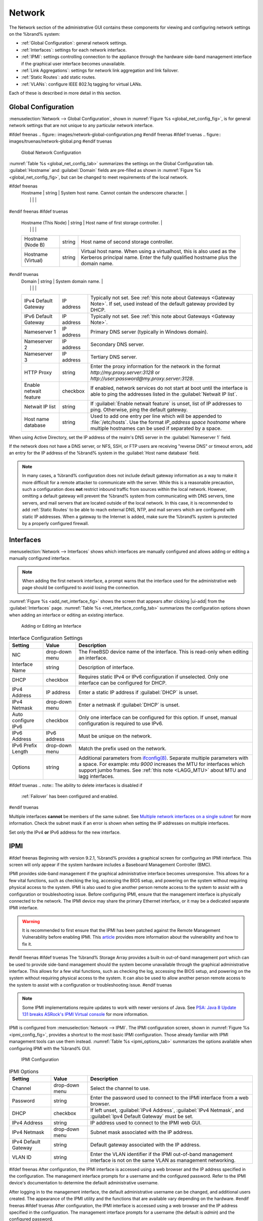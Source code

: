 .. index:: Network Settings
.. _Network:

Network
=======

The Network section of the administrative GUI contains these
components for viewing and configuring network settings on the
%brand% system:

* :ref:`Global Configuration`: general network settings.

* :ref:`Interfaces`: settings for each network interface.

* :ref:`IPMI`: settings controlling connection to the appliance
  through the hardware side-band management interface if the graphical
  user interface becomes unavailable.

* :ref:`Link Aggregations`: settings for network link aggregation and
  link failover.

* :ref:`Static Routes`: add static routes.

* :ref:`VLANs`: configure IEEE 802.1q tagging for virtual LANs.

Each of these is described in more detail in this section.


.. _Global Configuration:

Global Configuration
--------------------

:menuselection:`Network --> Global Configuration`,
shown in
:numref:`Figure %s <global_net_config_fig>`,
is for general network settings that are not unique to any particular
network interface.


.. _global_net_config_fig:

#ifdef freenas
.. figure:: images/network-global-configuration.png
#endif freenas
#ifdef truenas
.. figure:: images/truenas/network-global.png
#endif truenas

   Global Network Configuration


:numref:`Table %s <global_net_config_tab>`
summarizes the settings on the Global Configuration tab.
:guilabel:`Hostname` and :guilabel:`Domain` fields are pre-filled as
shown in :numref:`Figure %s <global_net_config_fig>`,
but can be changed to meet requirements of the local network.


.. tabularcolumns:: |>{\RaggedRight}p{\dimexpr 0.16\linewidth-2\tabcolsep}
                    |>{\RaggedRight}p{\dimexpr 0.20\linewidth-2\tabcolsep}
                    |>{\RaggedRight}p{\dimexpr 0.63\linewidth-2\tabcolsep}|

.. _global_net_config_tab:

.. table:: Global Configuration Settings
   :class: longtable

   +------------------------+------------+----------------------------------------------------------------------------------------------------+
   | Setting                | Value      | Description                                                                                        |
   |                        |            |                                                                                                    |
   +========================+============+====================================================================================================+
#ifdef freenas
   | Hostname               | string     | System host name. Cannot contain the underscore character.                                         |
   |                        |            |                                                                                                    |
   +------------------------+------------+----------------------------------------------------------------------------------------------------+
#endif freenas
#ifdef truenas
   | Hostname (This Node)   | string     | Host name of first storage controller.                                                             |
   |                        |            |                                                                                                    |
   +------------------------+------------+----------------------------------------------------------------------------------------------------+
   | Hostname (Node B)      | string     | Host name of second storage controller.                                                            |
   |                        |            |                                                                                                    |
   +------------------------+------------+----------------------------------------------------------------------------------------------------+
   | Hostname (Virtual)     | string     | Virtual host name. When using a virtualhost, this is also used as the Kerberos principal name.     |
   |                        |            | Enter the fully qualified hostname plus the domain name.                                           |
   |                        |            |                                                                                                    |
   +------------------------+------------+----------------------------------------------------------------------------------------------------+
#endif truenas
   | Domain                 | string     | System domain name.                                                                                |
   |                        |            |                                                                                                    |
   +------------------------+------------+----------------------------------------------------------------------------------------------------+
   | IPv4 Default Gateway   | IP address | Typically not set. See :ref:`this note about Gateways <Gateway Note>`.                             |
   |                        |            | If set, used instead of the default gateway provided by DHCP.                                      |
   |                        |            |                                                                                                    |
   +------------------------+------------+----------------------------------------------------------------------------------------------------+
   | IPv6 Default Gateway   | IP address | Typically not set. See :ref:`this note about Gateways <Gateway Note>`.                             |
   |                        |            |                                                                                                    |
   +------------------------+------------+----------------------------------------------------------------------------------------------------+
   | Nameserver 1           | IP address | Primary DNS server (typically in Windows domain).                                                  |
   |                        |            |                                                                                                    |
   +------------------------+------------+----------------------------------------------------------------------------------------------------+
   | Nameserver 2           | IP address | Secondary DNS server.                                                                              |
   |                        |            |                                                                                                    |
   +------------------------+------------+----------------------------------------------------------------------------------------------------+
   | Nameserver 3           | IP address | Tertiary DNS server.                                                                               |
   |                        |            |                                                                                                    |
   +------------------------+------------+----------------------------------------------------------------------------------------------------+
   | HTTP Proxy             | string     | Enter the proxy information for the network in the format *http://my.proxy.server:3128* or         |
   |                        |            | *http://user:password@my.proxy.server:3128*.                                                       |
   |                        |            |                                                                                                    |
   +------------------------+------------+----------------------------------------------------------------------------------------------------+
   | Enable netwait feature | checkbox   | If enabled, network services do not start at boot until the interface is able to ping              |
   |                        |            | the addresses listed in the :guilabel:`Netwait IP list`.                                           |
   |                        |            |                                                                                                    |
   +------------------------+------------+----------------------------------------------------------------------------------------------------+
   | Netwait IP list        | string     | If :guilabel:`Enable netwait feature` is unset, list of IP addresses to ping. Otherwise,           |
   |                        |            | ping the default gateway.                                                                          |
   +------------------------+------------+----------------------------------------------------------------------------------------------------+
   | Host name database     | string     | Used to add one entry per line which will be appended to :file:`/etc/hosts`. Use the format        |
   |                        |            | *IP_address space hostname* where multiple hostnames can be used if separated by a space.          |
   |                        |            |                                                                                                    |
   +------------------------+------------+----------------------------------------------------------------------------------------------------+


When using Active Directory, set the IP address of the
realm's DNS server in the :guilabel:`Nameserver 1` field.

If the network does not have a DNS server, or NFS, SSH, or FTP users
are receiving "reverse DNS" or timeout errors, add an entry for the IP
address of the %brand% system in the :guilabel:`Host name database`
field.

.. _Gateway Note:

.. note:: In many cases, a %brand% configuration does not include
   default gateway information as a way to make it more difficult for
   a remote attacker to communicate with the server. While this is a
   reasonable precaution, such a configuration does **not** restrict
   inbound traffic from sources within the local network. However,
   omitting a default gateway will prevent the %brand% system from
   communicating with DNS servers, time servers, and mail servers that
   are located outside of the local network. In this case, it is
   recommended to add :ref:`Static Routes` to be able to reach
   external DNS, NTP, and mail servers which are configured with
   static IP addresses. When a gateway to the Internet is added, make
   sure the %brand% system is protected by a properly configured
   firewall.


.. _Interfaces:

Interfaces
----------

:menuselection:`Network --> Interfaces`
shows which interfaces are manually configured and allows adding
or editing a manually configured interface.

.. note:: When adding the first network interface, a prompt warns that
   the interface used for the administrative web page should be
   configured to avoid losing the connection.


:numref:`Figure %s <add_net_interface_fig>`
shows the screen that appears after clicking |ui-add| from the
:guilabel:`Interfaces` page.
:numref:`Table %s <net_interface_config_tab>`
summarizes the configuration options shown when adding an interface or
editing an existing interface.


.. _add_net_interface_fig:

.. figure:: images/network-interfaces-add.png

   Adding or Editing an Interface


.. tabularcolumns:: |>{\RaggedRight}p{\dimexpr 0.16\linewidth-2\tabcolsep}
                    |>{\RaggedRight}p{\dimexpr 0.20\linewidth-2\tabcolsep}
                    |>{\RaggedRight}p{\dimexpr 0.63\linewidth-2\tabcolsep}|

.. _net_interface_config_tab:

.. table:: Interface Configuration Settings
   :class: longtable

   +---------------------+----------------+-----------------------------------------------------------------------------------------------------------+
   | Setting             | Value          | Description                                                                                               |
   |                     |                |                                                                                                           |
   +=====================+================+===========================================================================================================+
   | NIC                 | drop-down menu | The FreeBSD device name of the interface. This is read-only when editing an interface.                    |
   |                     |                |                                                                                                           |
   +---------------------+----------------+-----------------------------------------------------------------------------------------------------------+
   | Interface Name      | string         | Description of interface.                                                                                 |
   |                     |                |                                                                                                           |
   +---------------------+----------------+-----------------------------------------------------------------------------------------------------------+
   | DHCP                | checkbox       | Requires static IPv4 or IPv6 configuration if unselected. Only one interface can be configured for DHCP.  |
   |                     |                |                                                                                                           |
   +---------------------+----------------+-----------------------------------------------------------------------------------------------------------+
   | IPv4 Address        | IP address     | Enter a static IP address if :guilabel:`DHCP` is unset.                                                   |
   |                     |                |                                                                                                           |
   +---------------------+----------------+-----------------------------------------------------------------------------------------------------------+
   | IPv4 Netmask        | drop-down menu | Enter a netmask if :guilabel:`DHCP` is unset.                                                             |
   |                     |                |                                                                                                           |
   +---------------------+----------------+-----------------------------------------------------------------------------------------------------------+
   | Auto configure IPv6 | checkbox       | Only one interface can be configured for this option. If unset, manual configuration is                   |
   |                     |                | required to use IPv6.                                                                                     |
   |                     |                |                                                                                                           |
   +---------------------+----------------+-----------------------------------------------------------------------------------------------------------+
   | IPv6 Address        | IPv6 address   | Must be unique on the network.                                                                            |
   |                     |                |                                                                                                           |
   +---------------------+----------------+-----------------------------------------------------------------------------------------------------------+
   | IPv6 Prefix Length  | drop-down menu | Match the prefix used on the network.                                                                     |
   |                     |                |                                                                                                           |
   +---------------------+----------------+-----------------------------------------------------------------------------------------------------------+
   | Options             | string         | Additional parameters from                                                                                |
   |                     |                | `ifconfig(8) <https://www.freebsd.org/cgi/man.cgi?query=ifconfig>`__.                                     |
   |                     |                | Separate multiple parameters with a space. For example: *mtu 9000* increases the MTU for interfaces       |
   |                     |                | which support jumbo frames. See :ref:`this note <LAGG_MTU>` about MTU and lagg interfaces.                |
   |                     |                |                                                                                                           |
   +---------------------+----------------+-----------------------------------------------------------------------------------------------------------+


#ifdef truenas
.. note:: The ability to delete interfaces is disabled if
   :ref:`Failover` has been configured and enabled.
#endif truenas

Multiple interfaces **cannot** be members of the same subnet. See
`Multiple network interfaces on a single subnet
<https://forums.freenas.org/index.php?threads/multiple-network-interfaces-on-a-single-subnet.20204/>`__
for more information. Check the subnet mask if an error is shown when
setting the IP addresses on multiple interfaces.

Set only the IPv4 **or** IPv6 address for the new interface.


.. _IPMI:

IPMI
----

#ifdef freenas
Beginning with version 9.2.1, %brand% provides a graphical screen for
configuring an IPMI interface. This screen will only appear if the
system hardware includes a Baseboard Management Controller (BMC).

IPMI provides side-band management if the graphical administrative
interface becomes unresponsive. This allows for a few vital functions,
such as checking the log, accessing the BIOS setup, and powering on
the system without requiring physical access to the system. IPMI is
also used to give another person remote access to the system to
assist with a configuration or troubleshooting issue. Before
configuring IPMI, ensure that the management interface is physically
connected to the network. The IPMI device may share the primary
Ethernet interface, or it may be a dedicated separate IPMI interface.

.. warning:: It is recommended to first ensure that the IPMI has been
   patched against the Remote Management Vulnerability before enabling
   IPMI. This
   `article
   <https://www.ixsystems.com/blog/how-to-fix-the-ipmi-remote-management-vulnerability/>`__
   provides more information about the vulnerability and how to fix
   it.
#endif freenas
#ifdef truenas
The %brand% Storage Array provides a built-in out-of-band management
port which can be used to provide side-band management should the
system become unavailable through the graphical administrative
interface. This allows for a few vital functions, such as checking the
log, accessing the BIOS setup, and powering on the system without
requiring physical access to the system. It can also be used to allow
another person remote access to the system to assist with a
configuration or troubleshooting issue.
#endif truenas


.. note:: Some IPMI implementations require updates to work with newer
   versions of Java. See
   `PSA: Java 8 Update 131 breaks ASRock's IPMI Virtual console
   <https://forums.freenas.org/index.php?threads/psa-java-8-update-131-breaks-asrocks-ipmi-virtual-console.53911/>`__
   for more information.


IPMI is configured from
:menuselection:`Network --> IPMI`.
The IPMI configuration screen, shown in
:numref:`Figure %s <ipmi_config_fig>`,
provides a shortcut to the most basic IPMI configuration. Those
already familiar with IPMI management tools can use them instead.
:numref:`Table %s <ipmi_options_tab>`
summarizes the options available when configuring IPMI with the
%brand% GUI.


.. _ipmi_config_fig:

.. figure:: images/network-ipmi.png

   IPMI Configuration


.. tabularcolumns:: |>{\RaggedRight}p{\dimexpr 0.16\linewidth-2\tabcolsep}
                    |>{\RaggedRight}p{\dimexpr 0.20\linewidth-2\tabcolsep}
                    |>{\RaggedRight}p{\dimexpr 0.63\linewidth-2\tabcolsep}|

.. _ipmi_options_tab:

.. table:: IPMI Options
   :class: longtable

   +----------------------+----------------+------------------------------------------------------------------------------+
   | Setting              | Value          | Description                                                                  |
   |                      |                |                                                                              |
   |                      |                |                                                                              |
   +======================+================+==============================================================================+
   | Channel              | drop-down menu | Select the channel to use.                                                   |
   |                      |                |                                                                              |
   +----------------------+----------------+------------------------------------------------------------------------------+
   | Password             | string         | Enter the password used to connect to the IPMI interface from a web browser. |
   |                      |                |                                                                              |
   +----------------------+----------------+------------------------------------------------------------------------------+
   | DHCP                 | checkbox       | If left unset, :guilabel:`IPv4 Address`, :guilabel:`IPv4 Netmask`,           |
   |                      |                | and :guilabel:`Ipv4 Default Gateway` must be set.                            |
   |                      |                |                                                                              |
   +----------------------+----------------+------------------------------------------------------------------------------+
   | IPv4 Address         | string         | IP address used to connect to the IPMI web GUI.                              |
   |                      |                |                                                                              |
   +----------------------+----------------+------------------------------------------------------------------------------+
   | IPv4 Netmask         | drop-down menu | Subnet mask associated with the IP address.                                  |
   |                      |                |                                                                              |
   +----------------------+----------------+------------------------------------------------------------------------------+
   | IPv4 Default Gateway | string         | Default gateway associated with the IP address.                              |
   |                      |                |                                                                              |
   +----------------------+----------------+------------------------------------------------------------------------------+
   | VLAN ID              | string         | Enter the VLAN identifier if the IPMI out-of-band management interface is    |
   |                      |                | not on the same VLAN as management networking.                               |
   |                      |                |                                                                              |
   +----------------------+----------------+------------------------------------------------------------------------------+


#ifdef freenas
After configuration, the IPMI interface is accessed using a web
browser and the IP address specified in the configuration. The
management interface prompts for a username and the configured
password. Refer to the IPMI device's documentation to determine the
default administrative username.

After logging in to the management interface, the default
administrative username can be changed, and additional users created.
The appearance of the IPMI utility and the functions that are
available vary depending on the hardware.
#endif freenas
#ifdef truenas
After configuration, the IPMI interface is accessed using a web
browser and the IP address specified in the configuration. The
management interface prompts for a username (the default is *admin*)
and the configured password.

After logging in to the management interface, the administrative
username can be changed and additional users can be created.

Refer to
:numref:`Figure %s <tn_IPMIdownload>`
through
:numref:`Figure %s <tn_IPMIcontinue>`
in
:ref:`Out-of-Band Management` for additional instructions on how to
configure the Java KVM Client used by the IPMI management interface.
#endif truenas

A command-line utility called :command:`ipmitool` is available to
control many features of the IPMI interface. See
`How To: Change IPMI Sensor Thresholds using ipmitool
<https://forums.freenas.org/index.php?resources/how-to-change-ipmi-sensor-thresholds-using-ipmitool.35/>`__
for some examples.


.. index:: Link Aggregation, LAGG, LACP, EtherChannel
.. _Link Aggregations:

Link Aggregations
-----------------

%brand% uses FreeBSD's
`lagg(4) <https://www.freebsd.org/cgi/man.cgi?query=lagg>`__
interface to provide link aggregation and link failover. The lagg
interface allows aggregation of multiple network interfaces into a
single virtual lagg interface, providing fault-tolerance and
high-speed multi-link throughput. The aggregation protocols supported
by lagg determine which ports are used for outgoing traffic and
whether a specific port accepts incoming traffic. The link state of
the lagg interface is used to validate whether the port is active.

Aggregation works best on switches supporting LACP, which distributes
traffic bi-directionally while responding to failure of individual
links. %brand% also supports active/passive failover between pairs of
links. The LACP and load-balance modes select the output interface
using a hash that includes the Ethernet source and destination
address, VLAN tag (if available), IP source and destination address,
and flow label (IPv6 only). The benefit can only be observed when
multiple clients are transferring files *from* the NAS. The flow
entering *into* the NAS depends on the Ethernet switch load-balance
algorithm.

The lagg driver currently supports several aggregation protocols,
although only *Failover* is recommended on network switches that do
not support LACP:

**Failover:** the default protocol. Sends traffic only through the
active port. If the master port becomes unavailable, the next active
port is used. The first interface added is the master port; any
interfaces added after that are used as failover devices. By default,
received traffic is only accepted when received through the active
port. This constraint can be relaxed, which is useful for certain
bridged network setups, by navigating to
:menuselection:`System --> Tunables`, and clicking |ui-add| to add
a tunable. Set the :guilabel:`Variable` to *net.link.lagg.failover_rx_all*,
the :guilabel:`Value` to a non-zero integer, and the :guilabel:`Type` to
*Sysctl*.


#ifdef truenas
.. note:: The *Failover* lagg protocol can interfere with HA (High
   Availability) systems and is disabled on those systems.
#endif truenas


**LACP:** supports the IEEE 802.3ad Link Aggregation Control Protocol
(LACP) and the Marker Protocol. LACP negotiates a set of
aggregable links with the peer into one or more link aggregated groups
(LAGs). Each LAG is composed of ports of the same speed, set to
full-duplex operation. Traffic is balanced across the ports
in the LAG with the greatest total speed; in most cases there will
only be one LAG which contains all ports. In the event of changes in
physical connectivity, link aggregation will quickly converge to a new
configuration. LACP must be configured on the switch, and LACP does
not support mixing interfaces of different speeds. Only interfaces
that use the same driver, like two *igb* ports, are recommended for
LACP. Using LACP for iSCSI is not recommended, as iSCSI has built-in
multipath features which are more efficient.

**Load Balance:** balances outgoing traffic across the active ports
based on hashed protocol header information and accepts incoming
traffic from any active port. This is a static setup and does not
negotiate aggregation with the peer or exchange frames to monitor the
link. The hash includes the Ethernet source and destination address,
VLAN tag (if available), and IP source and destination address.
Requires a switch which supports IEEE 802.3ad static link aggregation.

**Round Robin:** distributes outgoing traffic using a round-robin
scheduler through all active ports and accepts incoming traffic from
any active port. This mode can cause unordered packet arrival at the
client. This has a side effect of limiting throughput as reordering
packets can be CPU intensive on the client. Requires a switch which
supports IEEE 802.3ad static link aggregation.

**None:** this protocol disables any traffic without disabling the
lagg interface itself.

.. note:: When using LACP, verify that the switch is configured for
   active LACP. Passive LACP is not supported.


.. _LACP, MPIO, NFS, and ESXi:

LACP, MPIO, NFS, and ESXi
~~~~~~~~~~~~~~~~~~~~~~~~~

LACP bonds Ethernet connections to improve bandwidth. For example,
four physical interfaces can be used to create one mega interface.
However, it cannot increase the bandwidth for a single conversation.
It is designed to increase bandwidth when multiple clients are
simultaneously accessing the same system. It also assumes that quality
Ethernet hardware is used and it will not make much difference when
using inferior Ethernet chipsets such as a Realtek.

LACP reads the sender and receiver IP addresses and, if they are
deemed to belong to the same TCP connection, always sends the packet
over the same interface to ensure that TCP does not need to reorder
packets. This makes LACP ideal for load balancing many simultaneous
TCP connections, but does nothing for increasing the speed over one
TCP connection.

MPIO operates at the iSCSI protocol level. For example, if four IP
addresses are created and there are four simultaneous TCP connections,
MPIO will send the data over all available links. When configuring
MPIO, make sure that the IP addresses on the interfaces are configured
to be on separate subnets with non-overlapping netmasks, or configure
static routes to do point-to-point communication. Otherwise, all
packets will pass through one interface.

LACP and other forms of link aggregation generally do not work well
with virtualization solutions. In a virtualized environment, consider
the use of iSCSI MPIO through the creation of an iSCSI Portal with at
least two network cards on different networks. This allows an iSCSI
initiator to recognize multiple links to a target, using them for
increased bandwidth or redundancy. This
`how-to
<https://fojta.wordpress.com/2010/04/13/iscsi-and-esxi-multipathing-and-jumbo-frames/>`__
contains instructions for configuring MPIO on ESXi.

NFS does not understand MPIO. Therefore, one fast interface is needed,
since creating an iSCSI portal will not improve bandwidth when using
NFS. LACP does not work well to increase the bandwidth for
point-to-point NFS (one server and one client). LACP is a good
solution for link redundancy or for one server and many clients.


.. _Creating a Link Aggregation:

Creating a Link Aggregation
~~~~~~~~~~~~~~~~~~~~~~~~~~~

**Before** creating a link aggregation, make sure that all interfaces to
be used in the lagg have not been manually configured in
:menuselection:`Network --> Interfaces`.

If any manually-configured interfaces to be included in the lagg exist,
delete them. **Lagg creation fails if any of the included interfaces
have been manually configured**.

.. warning:: Creating or editing link aggregations can disconnect
   clients using the %brand% computer. Please verify that clients have
   saved their work and are not connected through the affected
   networks before making changes.

:numref:`Figure %s <create_lagg_fig>`
shows the configuration options that appear after clicking |ui-add|
from the :menuselection:`Network --> Link Aggregations` page.

.. _create_lagg_fig:

.. figure:: images/network-link-aggregations-add.png

   Creating a lagg Interface


#ifdef freenas
.. note:: If interfaces are installed but do not appear in the
   :guilabel:`Lagg Interfaces` list, check that a FreeBSD driver for the
   interface exists
   `here
   <https://www.freebsd.org/releases/11.1R/hardware.html#ethernet>`__.
#endif freenas

To create a link aggregation, select the desired
:guilabel:`Lagg Protocol`. *LACP* is preferred. If the network switch
does not support LACP, choose *Failover*. Choose
:guilabel:`Lagg Interfaces` to associate NICs with the lagg device, and
click the :guilabel:`Save` button.

After creating the lagg device, click |ui-options| to view its
:guilabel:`Edit` and :guilabel:`Delete` buttons.

Clicking the :guilabel:`Edit` button for a lagg opens the
configuration screen shown in :numref:`Figure %s <lagg_edit_fig>`.
:numref:`Table %s <lagg_opts_tab>` describes the options in this screen.

If the network interface used to connect to the %brand% web GUI is a
member of the lagg, the network connection will be lost when the new
lagg is created. The switch settings might also require changes to
communicate through the new lagg interface.

The IP address of the new lagg can be set with DHCP or manually from
the console setup menu. If the IP address is set manually, it might
also be necessary to enter a default gateway to allow access to the
GUI from the new lagg interface.


.. _lagg_edit_fig:

.. figure:: images/network-link-aggregations-edit.png

   Editing a lagg


.. tabularcolumns:: |>{\RaggedRight}p{\dimexpr 0.16\linewidth-2\tabcolsep}
                    |>{\RaggedRight}p{\dimexpr 0.20\linewidth-2\tabcolsep}
                    |>{\RaggedRight}p{\dimexpr 0.63\linewidth-2\tabcolsep}|

.. _lagg_opts_tab:

.. table:: Configurable Options for a lagg
   :class: longtable

   +---------------------+----------------+----------------------------------------------------------------------------------+
   | Setting             | Value          | Description                                                                      |
   |                     |                |                                                                                  |
   +=====================+================+==================================================================================+
   | NIC                 | string         | Read-only. Automatically assigned the next available numeric ID.                 |
   |                     |                |                                                                                  |
   +---------------------+----------------+----------------------------------------------------------------------------------+
   | Interface Name      | string         | By default, this is the same as :guilabel:`NIC`. This can be changed             |
   |                     |                | to a more descriptive value.                                                     |
   |                     |                |                                                                                  |
   +---------------------+----------------+----------------------------------------------------------------------------------+
   | DHCP                | checkbox       | Enable if the lagg device will get IP address info from DHCP server.             |
   |                     |                |                                                                                  |
   +---------------------+----------------+----------------------------------------------------------------------------------+
   | IPv4 Address        | string         | Enter a static IP address if :guilabel:`DHCP` is unset.                          |
   |                     |                |                                                                                  |
   +---------------------+----------------+----------------------------------------------------------------------------------+
   | IPv4 Netmask        | drop-down menu | Enter a netmask if :guilabel:`DHCP` is left unset.                               |
   |                     |                |                                                                                  |
   +---------------------+----------------+----------------------------------------------------------------------------------+
   | Auto configure IPv6 | checkbox       | Set only if a DHCP server is available to provide IPv6 address information.      |
   |                     |                |                                                                                  |
   +---------------------+----------------+----------------------------------------------------------------------------------+
   | IPv6 Address        | string         | Optional.                                                                        |
   |                     |                |                                                                                  |
   +---------------------+----------------+----------------------------------------------------------------------------------+
   | IPv6 Prefix Length  | drop-down menu | Required if an IPv6 address is entered.                                          |
   |                     |                |                                                                                  |
   +---------------------+----------------+----------------------------------------------------------------------------------+
   | Options             | string         | Additional                                                                       |
   |                     |                | `ifconfig(8) <https://www.freebsd.org/cgi/man.cgi?query=ifconfig>`__             |
   |                     |                | options.                                                                         |
   |                     |                |                                                                                  |
   +---------------------+----------------+----------------------------------------------------------------------------------+


There are also buttons to *Add* and *Remove* any extra IPv4 or IPv6
aliases.

#ifdef comment
# not available yet in the new UI
From the :guilabel:`Link Aggregations` screen, click
|ui-options| on the desired lagg interface, and :guilabel:`Edit Members`.
Click |ui-options| for an existing lagg interface group, and
:guilabel:`Edit` to see the configuration screen shown in
:numref:`Figure %s <lagg_member_edit_fig>`.
The configurable options are summarized in
:numref:`Table %s <lagg_config_member_tab>`.


.. _lagg_member_edit_fig:

.. figure:: images/network-link-aggregations-members-edit.png

   Editing a Member Interface


.. tabularcolumns:: |>{\RaggedRight}p{\dimexpr 0.16\linewidth-2\tabcolsep}
                    |>{\RaggedRight}p{\dimexpr 0.20\linewidth-2\tabcolsep}
                    |>{\RaggedRight}p{\dimexpr 0.63\linewidth-2\tabcolsep}|

.. _lagg_config_member_tab:

.. table:: Configuring a Member Interface
   :class: longtable

   +----------------------+----------------+------------------------------------------------------------------------------------------------+
   | Setting              | Value          | Description                                                                                    |
   |                      |                |                                                                                                |
   |                      |                |                                                                                                |
   +======================+================+================================================================================================+
   | LAGG Interface Group | drop-down menu | Select the member interface to configure.                                                      |
   |                      |                |                                                                                                |
   +----------------------+----------------+------------------------------------------------------------------------------------------------+
   | LAGG Priority Number | integer        | Order of selected interface within the lagg. Configure a failover to set the master interface  |
   |                      |                | to *0* and the other interfaces to *1*, *2*, etc.                                              |
   |                      |                |                                                                                                |
   +----------------------+----------------+------------------------------------------------------------------------------------------------+
   | LAGG Physical NIC    | drop-down menu | Physical interface of the selected member.                                                     |
   |                      |                |                                                                                                |
   +----------------------+----------------+------------------------------------------------------------------------------------------------+
   | Options              | string         | Additional parameters from                                                                     |
   |                      |                | `ifconfig(8) <https://www.freebsd.org/cgi/man.cgi?query=ifconfig>`__.                          |
   |                      |                |                                                                                                |
   +----------------------+----------------+------------------------------------------------------------------------------------------------+


Options are set at the lagg level from the
:menuselection:`Network --> Link Aggregations` page. Click |ui-options|
on an existing lagg interface, then select :guilabel:`Edit Members`.
Click |ui-options| on the existing lagg interface group, select
:guilabel:`Edit`, and scroll to the :guilabel:`Options` field.
To set options at the individual parent interface level, go to
:menuselection:`Network --> Interfaces`, and click |ui-options| on
the desired interface. Select :guilabel:`Edit`, and scroll to the
:guilabel:`Options` field. Changes are typically made at the lagg level
(:numref:`Figure %s <lagg_edit_fig>`)
as each interface member inherits settings from the lagg. To configure
at the interface level
(:numref:`Figure %s <lagg_member_edit_fig>`)
instead, repeat the configuration for each interface within
the lagg.
#endif comment


.. _LAGG_MTU:

Some options can only be set on the parent interfaces and are
inherited by the lagg interface. For example, to set the MTU on a
lagg, go to
:menuselection:`Network --> Interfaces`, click |ui-options|, and then
:guilabel:`Edit` to set the MTU for each parent interface.

If the MTU settings on the lagg member interfaces are not identical,
the smallest value is used for the MTU of the entire lagg.

.. note:: A reboot is required after changing the MTU to create a
   jumbo frame lagg.


Link aggregation load balancing can be tested with:

.. code-block:: none

   systat -ifstat


More information about this command can be found at
`systat(1) <https://www.freebsd.org/cgi/man.cgi?query=systat>`__.


.. index:: Route, Static Route
.. _Static Routes:

Static Routes
-------------

No static routes are defined on a default %brand% system. If a static
route is required to reach portions of the network, add the route by
going to :menuselection:`Network --> Static Routes`, and clicking
|ui-add|. This is shown in :numref:`Figure %s <add_static_route_fig>`.


.. _add_static_route_fig:

.. figure:: images/network-static-routes-add.png

   Adding a Static Route


The available options are summarized in
:numref:`Table %s <static_route_opts_tab>`.


.. tabularcolumns:: |>{\RaggedRight}p{\dimexpr 0.16\linewidth-2\tabcolsep}
                    |>{\RaggedRight}p{\dimexpr 0.20\linewidth-2\tabcolsep}
                    |>{\RaggedRight}p{\dimexpr 0.63\linewidth-2\tabcolsep}|

.. _static_route_opts_tab:

.. table:: Static Route Options
   :class: longtable

   +-------------+-----------+--------------------------------------+
   | Setting     | Value     | Description                          |
   |             |           |                                      |
   |             |           |                                      |
   +=============+===========+======================================+
   | Destination | integer   | Use the format *A.B.C.D/E* where     |
   |             |           | *E* is the CIDR mask.                |
   |             |           |                                      |
   +-------------+-----------+--------------------------------------+
   | Gateway     | integer   | Enter the IP address of the gateway. |
   |             |           |                                      |
   +-------------+-----------+--------------------------------------+
   | Description | string    | Optional. Add any notes about the    |
   |             |           | route.                               |
   |             |           |                                      |
   +-------------+-----------+--------------------------------------+


Added static routes are shown in
:menuselection:`Network --> Static Routes`. Click |ui-options| on
a route entry to access the :guilabel:`Edit` and :guilabel:`Delete`
buttons.


.. index:: VLAN, Trunking, 802.1Q
.. _VLANs:

VLANs
-----

%brand% uses FreeBSD's
`vlan(4) <https://www.freebsd.org/cgi/man.cgi?query=vlan>`__
interface to demultiplex frames with IEEE 802.1q tags. This allows
nodes on different VLANs to communicate through a layer 3 switch or
router. A vlan interface must be assigned a parent interface and a
numeric VLAN tag. A single parent can be assigned to multiple vlan
interfaces provided they have different tags.

#ifdef freenas
.. note:: VLAN tagging is the only 802.1q feature that is implemented.
   Additionally, not all Ethernet interfaces support full VLAN
   processing.  See the HARDWARE section of
   `vlan(4) <https://www.freebsd.org/cgi/man.cgi?query=vlan>`__
   for details.
#endif freenas

#ifdef truenas
.. note:: VLAN tagging is the only 802.1q feature that is implemented.
#endif truenas

Go to
:menuselection:`Network --> VLANs` and click |ui-add|
to see the screen shown in
:numref:`Figure %s <adding_vlan_fig>`.


.. _adding_vlan_fig:

.. figure:: images/network-vlans-add.png

   Adding a VLAN


:numref:`Table %s <adding_vlan_tab>`
summarizes the configurable fields.


.. tabularcolumns:: |>{\RaggedRight}p{\dimexpr 0.16\linewidth-2\tabcolsep}
                    |>{\RaggedRight}p{\dimexpr 0.20\linewidth-2\tabcolsep}
                    |>{\RaggedRight}p{\dimexpr 0.63\linewidth-2\tabcolsep}|

.. _adding_vlan_tab:

.. table:: Adding a VLAN
   :class: longtable

   +---------------------+----------------+---------------------------------------------------------------------------------------------------+
   | Setting             | Value          | Description                                                                                       |
   |                     |                |                                                                                                   |
   +=====================+================+===================================================================================================+
   | Virtual Interface   | string         | Use the format *vlanX* where *X* is a number representing a VLAN interface not                    |
   |                     |                | currently being used as a parent.                                                                 |
   |                     |                |                                                                                                   |
   +---------------------+----------------+---------------------------------------------------------------------------------------------------+
   | Parent Interface    | drop-down menu | Usually an Ethernet card connected to a properly configured switch port. Newly created            |
   |                     |                | :ref:`Link Aggregations` do not appear in the drop-down until the system is rebooted.             |
   |                     |                |                                                                                                   |
   +---------------------+----------------+---------------------------------------------------------------------------------------------------+
   | Vlan Tag            | integer        | Enter a number between *1* and *4095* which matches a numeric tag set up in the switched network. |
   |                     |                |                                                                                                   |
   +---------------------+----------------+---------------------------------------------------------------------------------------------------+
   | Description         | string         | Optional. Enter any notes about this VLAN.                                                        |
   |                     |                |                                                                                                   |
   +---------------------+----------------+---------------------------------------------------------------------------------------------------+
   | Priority Code Point | drop-down menu | Available 802.1p Class of Service ranges from *Best Effort (default)* to                          |
   |                     |                | *Network Control (highest)*.                                                                      |
   |                     |                |                                                                                                   |
   +---------------------+----------------+---------------------------------------------------------------------------------------------------+


The parent interface of a VLAN must be up, but it can either have an IP
address or be unconfigured, depending upon the requirements of the VLAN
configuration. This makes it difficult for the GUI to do the right thing
without trampling the configuration. To remedy this, add the VLAN, then
select
:menuselection:`Network --> Interfaces`, and click |ui-add|.
Choose the parent interface from the :guilabel:`NIC` drop-down menu
and in the :guilabel:`Options` field, type :command:`up`. This
brings up the parent interface. If an IP address is required,
configure it using the rest of the options in the
|ui-add| screen.

#ifdef freenas
.. warning:: Creating a VLAN causes an interruption to network
   connectivity. The GUI provides a warning about this interruption.
#endif freenas
#ifdef truenas
.. warning:: Creating a vlan will cause network connectivity to be
   interrupted and, if :ref:`Failover` is configured, a
   failover event. Accordingly, the GUI will provide a warning
   and an opportunity to cancel the vlan creation.
#endif truenas
